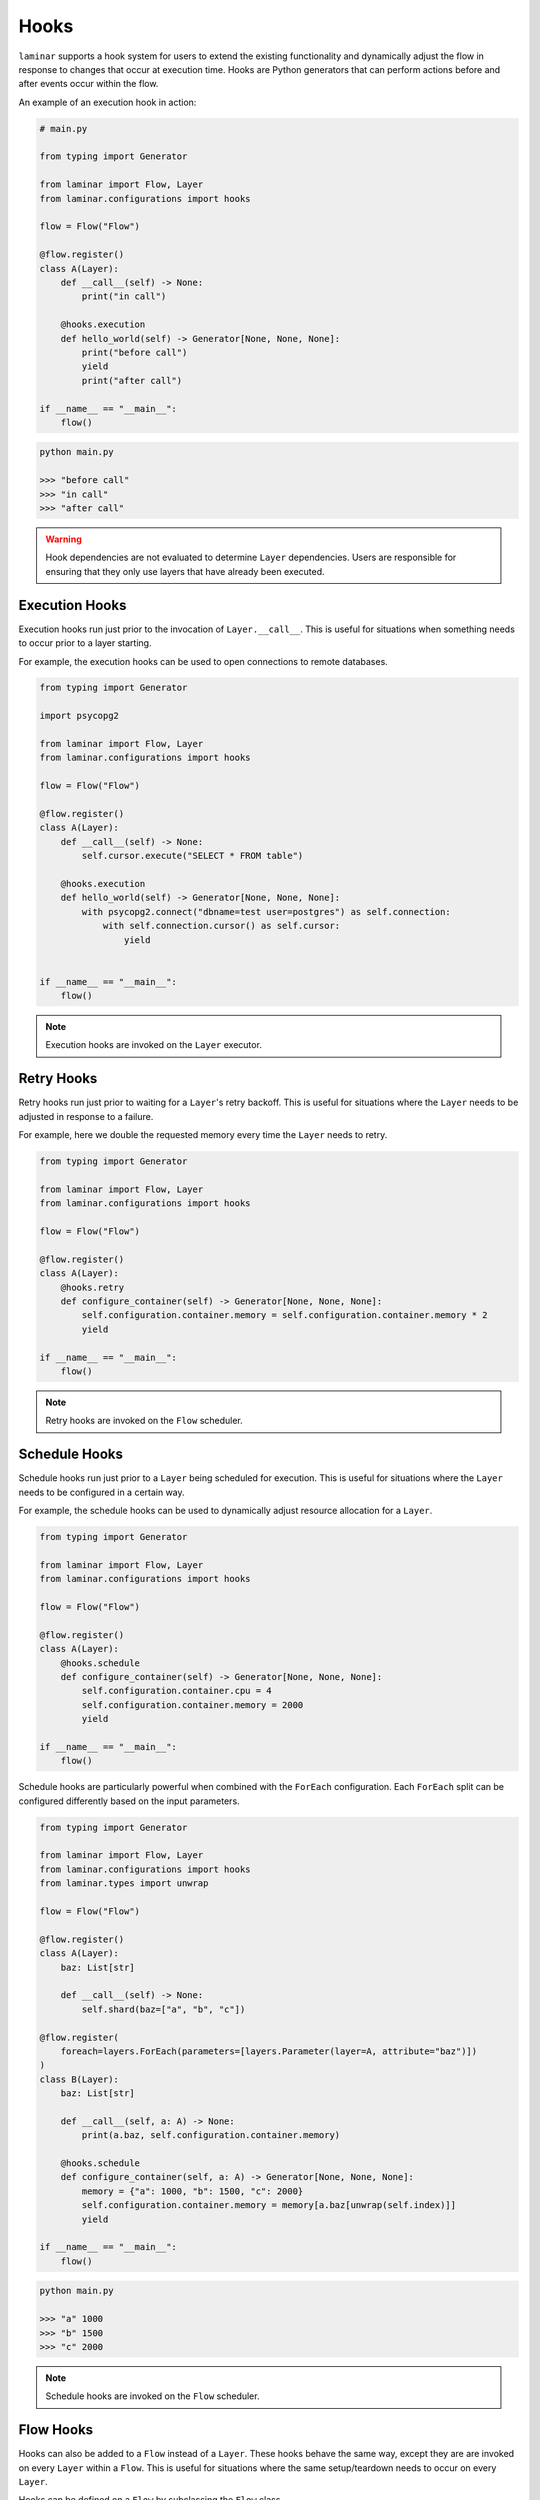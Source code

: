 Hooks
=====

``laminar`` supports a hook system for users to extend the existing functionality and dynamically adjust the flow in response to changes that occur at execution time. Hooks are Python generators that can perform actions before and after events occur within the flow.

An example of an execution hook in action:

.. code:: python

    # main.py

    from typing import Generator

    from laminar import Flow, Layer
    from laminar.configurations import hooks

    flow = Flow("Flow")

    @flow.register()
    class A(Layer):
        def __call__(self) -> None:
            print("in call")

        @hooks.execution
        def hello_world(self) -> Generator[None, None, None]:
            print("before call")
            yield
            print("after call")

    if __name__ == "__main__":
        flow()

.. code:: python

    python main.py

    >>> "before call"
    >>> "in call"
    >>> "after call"

.. warning::

    Hook dependencies are not evaluated to determine ``Layer`` dependencies. Users are responsible for ensuring that they only use layers that have already been executed.

Execution Hooks
---------------

Execution hooks run just prior to the invocation of ``Layer.__call__``. This is useful for situations when something needs to occur prior to a layer starting.

For example, the execution hooks can be used to open connections to remote databases.

.. code:: python

    from typing import Generator

    import psycopg2

    from laminar import Flow, Layer
    from laminar.configurations import hooks

    flow = Flow("Flow")

    @flow.register()
    class A(Layer):
        def __call__(self) -> None:
            self.cursor.execute("SELECT * FROM table")

        @hooks.execution
        def hello_world(self) -> Generator[None, None, None]:
            with psycopg2.connect("dbname=test user=postgres") as self.connection:
                with self.connection.cursor() as self.cursor:
                    yield


    if __name__ == "__main__":
        flow()

.. note::

    Execution hooks are invoked on the ``Layer`` executor.

Retry Hooks
-----------

Retry hooks run just prior to waiting for a ``Layer``'s retry backoff. This is useful for situations where the ``Layer`` needs to be adjusted in response to a failure.

For example, here we double the requested memory every time the ``Layer`` needs to retry.

.. code:: python

    from typing import Generator

    from laminar import Flow, Layer
    from laminar.configurations import hooks

    flow = Flow("Flow")

    @flow.register()
    class A(Layer):
        @hooks.retry
        def configure_container(self) -> Generator[None, None, None]:
            self.configuration.container.memory = self.configuration.container.memory * 2
            yield

    if __name__ == "__main__":
        flow()

.. note::

    Retry hooks are invoked on the ``Flow`` scheduler.

Schedule Hooks
--------------

Schedule hooks run just prior to a ``Layer`` being scheduled for execution. This is useful for situations where the ``Layer`` needs to be configured in a certain way.

For example, the schedule hooks can be used to dynamically adjust resource allocation for a ``Layer``.

.. code:: python

    from typing import Generator

    from laminar import Flow, Layer
    from laminar.configurations import hooks

    flow = Flow("Flow")

    @flow.register()
    class A(Layer):
        @hooks.schedule
        def configure_container(self) -> Generator[None, None, None]:
            self.configuration.container.cpu = 4
            self.configuration.container.memory = 2000
            yield

    if __name__ == "__main__":
        flow()

Schedule hooks are particularly powerful when combined with the ``ForEach`` configuration. Each ``ForEach`` split can be configured differently based on the input parameters.

.. code:: python

    from typing import Generator

    from laminar import Flow, Layer
    from laminar.configurations import hooks
    from laminar.types import unwrap

    flow = Flow("Flow")

    @flow.register()
    class A(Layer):
        baz: List[str]

        def __call__(self) -> None:
            self.shard(baz=["a", "b", "c"])

    @flow.register(
        foreach=layers.ForEach(parameters=[layers.Parameter(layer=A, attribute="baz")])
    )
    class B(Layer):
        baz: List[str]

        def __call__(self, a: A) -> None:
            print(a.baz, self.configuration.container.memory)

        @hooks.schedule
        def configure_container(self, a: A) -> Generator[None, None, None]:
            memory = {"a": 1000, "b": 1500, "c": 2000}
            self.configuration.container.memory = memory[a.baz[unwrap(self.index)]]
            yield

    if __name__ == "__main__":
        flow()

.. code:: python

    python main.py

    >>> "a" 1000
    >>> "b" 1500
    >>> "c" 2000

.. note::

    Schedule hooks are invoked on the ``Flow`` scheduler.

Flow Hooks
----------

Hooks can also be added to a ``Flow`` instead of a ``Layer``. These hooks behave the same way, except they are are invoked on every ``Layer`` within a ``Flow``. This is useful for situations where the same setup/teardown needs to occur on every ``Layer``.

Hooks can be defined on a ``Flow`` by subclassing the ``Flow`` class.

.. code:: python

    # main.py

    from typing import Generator

    from laminar import Flow, Layer
    from laminar.configurations import hooks

    class HelloFlow(Flow):
        @hooks.execution
        def hello_world(self) -> Generator[None, None, None]:
            print(f"before {self.name}")
            yield
            print(f"after {self.name}")

    flow = HelloFlow(name='HelloFlow')

    @flow.register()
    class A(Layer):
        def __call__(self) -> None:
            print("in A")

    @flow.register()
    class B(Layer):
        def __call__(self, a: A) -> None:
            print("in B")

    if __name__ == "__main__":
        flow()

.. code:: python

    python main.py

    >>> "before A"
    >>> "in A"
    >>> "after A"
    >>> "before B"
    >>> "in B"
    >>> "after B"
